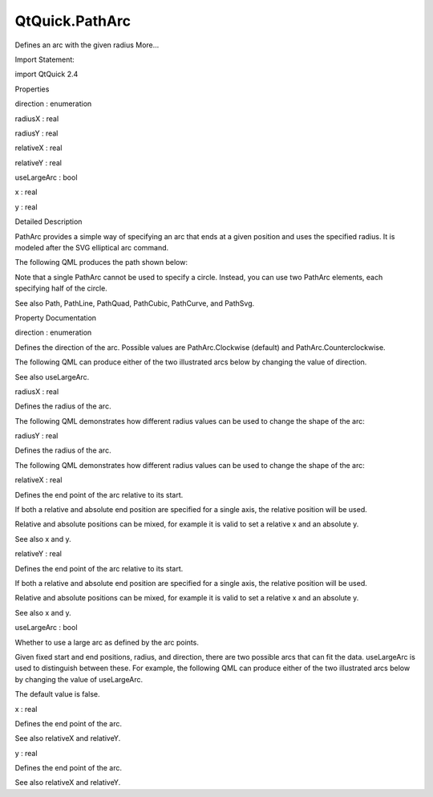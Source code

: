 QtQuick.PathArc
===============

.. raw:: html

   <p>

Defines an arc with the given radius More...

.. raw:: html

   </p>

.. raw:: html

   <!-- @@@PathArc -->

.. raw:: html

   <table class="alignedsummary">

.. raw:: html

   <tr>

.. raw:: html

   <td class="memItemLeft rightAlign topAlign">

Import Statement:

.. raw:: html

   </td>

.. raw:: html

   <td class="memItemRight bottomAlign">

import QtQuick 2.4

.. raw:: html

   </td>

.. raw:: html

   </tr>

.. raw:: html

   </table>

.. raw:: html

   <ul>

.. raw:: html

   </ul>

.. raw:: html

   <h2 id="properties">

Properties

.. raw:: html

   </h2>

.. raw:: html

   <ul>

.. raw:: html

   <li class="fn">

direction : enumeration

.. raw:: html

   </li>

.. raw:: html

   <li class="fn">

radiusX : real

.. raw:: html

   </li>

.. raw:: html

   <li class="fn">

radiusY : real

.. raw:: html

   </li>

.. raw:: html

   <li class="fn">

relativeX : real

.. raw:: html

   </li>

.. raw:: html

   <li class="fn">

relativeY : real

.. raw:: html

   </li>

.. raw:: html

   <li class="fn">

useLargeArc : bool

.. raw:: html

   </li>

.. raw:: html

   <li class="fn">

x : real

.. raw:: html

   </li>

.. raw:: html

   <li class="fn">

y : real

.. raw:: html

   </li>

.. raw:: html

   </ul>

.. raw:: html

   <!-- $$$PathArc-description -->

.. raw:: html

   <h2 id="details">

Detailed Description

.. raw:: html

   </h2>

.. raw:: html

   </p>

.. raw:: html

   <p>

PathArc provides a simple way of specifying an arc that ends at a given
position and uses the specified radius. It is modeled after the SVG
elliptical arc command.

.. raw:: html

   </p>

.. raw:: html

   <p>

The following QML produces the path shown below:

.. raw:: html

   </p>

.. raw:: html

   <table class="generic">

.. raw:: html

   <tr valign="top">

.. raw:: html

   <td>

.. raw:: html

   <p class="centerAlign">

.. raw:: html

   </p>

.. raw:: html

   </td>

.. raw:: html

   <td>

.. raw:: html

   <pre class="qml"><span class="type"><a href="QtQuick.Path.md">Path</a></span> {
   <span class="name">startX</span>: <span class="number">100</span>; <span class="name">startY</span>: <span class="number">0</span>
   <span class="type"><a href="index.html">PathArc</a></span> {
   <span class="name">x</span>: <span class="number">0</span>; <span class="name">y</span>: <span class="number">100</span>
   <span class="name">radiusX</span>: <span class="number">100</span>; <span class="name">radiusY</span>: <span class="number">100</span>
   <span class="name">useLargeArc</span>: <span class="number">true</span>
   }
   }</pre>

.. raw:: html

   </td>

.. raw:: html

   </tr>

.. raw:: html

   </table>

.. raw:: html

   <p>

Note that a single PathArc cannot be used to specify a circle. Instead,
you can use two PathArc elements, each specifying half of the circle.

.. raw:: html

   </p>

.. raw:: html

   <p>

See also Path, PathLine, PathQuad, PathCubic, PathCurve, and PathSvg.

.. raw:: html

   </p>

.. raw:: html

   <!-- @@@PathArc -->

.. raw:: html

   <h2>

Property Documentation

.. raw:: html

   </h2>

.. raw:: html

   <!-- $$$direction -->

.. raw:: html

   <table class="qmlname">

.. raw:: html

   <tr valign="top" id="direction-prop">

.. raw:: html

   <td class="tblQmlPropNode">

.. raw:: html

   <p>

direction : enumeration

.. raw:: html

   </p>

.. raw:: html

   </td>

.. raw:: html

   </tr>

.. raw:: html

   </table>

.. raw:: html

   <p>

Defines the direction of the arc. Possible values are PathArc.Clockwise
(default) and PathArc.Counterclockwise.

.. raw:: html

   </p>

.. raw:: html

   <p>

The following QML can produce either of the two illustrated arcs below
by changing the value of direction.

.. raw:: html

   </p>

.. raw:: html

   <table class="generic">

.. raw:: html

   <tr valign="top">

.. raw:: html

   <td>

.. raw:: html

   <p class="centerAlign">

.. raw:: html

   </p>

.. raw:: html

   </td>

.. raw:: html

   <td>

.. raw:: html

   <pre class="qml"><span class="type"><a href="QtQuick.Path.md">Path</a></span> {
   <span class="name">startX</span>: <span class="number">50</span>; <span class="name">startY</span>: <span class="number">50</span>
   <span class="type"><a href="index.html">PathArc</a></span> {
   <span class="name">x</span>: <span class="number">150</span>; <span class="name">y</span>: <span class="number">50</span>
   <span class="name">radiusX</span>: <span class="number">75</span>; <span class="name">radiusY</span>: <span class="number">50</span>
   }
   }</pre>

.. raw:: html

   </td>

.. raw:: html

   </tr>

.. raw:: html

   </table>

.. raw:: html

   <p>

See also useLargeArc.

.. raw:: html

   </p>

.. raw:: html

   <!-- @@@direction -->

.. raw:: html

   <table class="qmlname">

.. raw:: html

   <tr valign="top" id="radiusX-prop">

.. raw:: html

   <td class="tblQmlPropNode">

.. raw:: html

   <p>

radiusX : real

.. raw:: html

   </p>

.. raw:: html

   </td>

.. raw:: html

   </tr>

.. raw:: html

   </table>

.. raw:: html

   <p>

Defines the radius of the arc.

.. raw:: html

   </p>

.. raw:: html

   <p>

The following QML demonstrates how different radius values can be used
to change the shape of the arc:

.. raw:: html

   </p>

.. raw:: html

   <table class="generic">

.. raw:: html

   <tr valign="top">

.. raw:: html

   <td>

.. raw:: html

   <p class="centerAlign">

.. raw:: html

   </p>

.. raw:: html

   </td>

.. raw:: html

   <td>

.. raw:: html

   <pre class="qml"><span class="type"><a href="QtQuick.Path.md">Path</a></span> {
   <span class="name">startX</span>: <span class="number">0</span>; <span class="name">startY</span>: <span class="number">100</span>
   <span class="type"><a href="index.html">PathArc</a></span> {
   <span class="name">relativeX</span>: <span class="number">50</span>; <span class="name">y</span>: <span class="number">100</span>
   <span class="name">radiusX</span>: <span class="number">25</span>; <span class="name">radiusY</span>: <span class="number">15</span>
   }
   <span class="type"><a href="index.html">PathArc</a></span> {
   <span class="name">relativeX</span>: <span class="number">50</span>; <span class="name">y</span>: <span class="number">100</span>
   <span class="name">radiusX</span>: <span class="number">25</span>; <span class="name">radiusY</span>: <span class="number">25</span>
   }
   <span class="type"><a href="index.html">PathArc</a></span> {
   <span class="name">relativeX</span>: <span class="number">50</span>; <span class="name">y</span>: <span class="number">100</span>
   <span class="name">radiusX</span>: <span class="number">25</span>; <span class="name">radiusY</span>: <span class="number">50</span>
   }
   <span class="type"><a href="index.html">PathArc</a></span> {
   <span class="name">relativeX</span>: <span class="number">50</span>; <span class="name">y</span>: <span class="number">100</span>
   <span class="name">radiusX</span>: <span class="number">50</span>; <span class="name">radiusY</span>: <span class="number">100</span>
   }
   }</pre>

.. raw:: html

   </td>

.. raw:: html

   </tr>

.. raw:: html

   </table>

.. raw:: html

   <!-- @@@radiusX -->

.. raw:: html

   <table class="qmlname">

.. raw:: html

   <tr valign="top" id="radiusY-prop">

.. raw:: html

   <td class="tblQmlPropNode">

.. raw:: html

   <p>

radiusY : real

.. raw:: html

   </p>

.. raw:: html

   </td>

.. raw:: html

   </tr>

.. raw:: html

   </table>

.. raw:: html

   <p>

Defines the radius of the arc.

.. raw:: html

   </p>

.. raw:: html

   <p>

The following QML demonstrates how different radius values can be used
to change the shape of the arc:

.. raw:: html

   </p>

.. raw:: html

   <table class="generic">

.. raw:: html

   <tr valign="top">

.. raw:: html

   <td>

.. raw:: html

   <p class="centerAlign">

.. raw:: html

   </p>

.. raw:: html

   </td>

.. raw:: html

   <td>

.. raw:: html

   <pre class="qml"><span class="type"><a href="QtQuick.Path.md">Path</a></span> {
   <span class="name">startX</span>: <span class="number">0</span>; <span class="name">startY</span>: <span class="number">100</span>
   <span class="type"><a href="index.html">PathArc</a></span> {
   <span class="name">relativeX</span>: <span class="number">50</span>; <span class="name">y</span>: <span class="number">100</span>
   <span class="name">radiusX</span>: <span class="number">25</span>; <span class="name">radiusY</span>: <span class="number">15</span>
   }
   <span class="type"><a href="index.html">PathArc</a></span> {
   <span class="name">relativeX</span>: <span class="number">50</span>; <span class="name">y</span>: <span class="number">100</span>
   <span class="name">radiusX</span>: <span class="number">25</span>; <span class="name">radiusY</span>: <span class="number">25</span>
   }
   <span class="type"><a href="index.html">PathArc</a></span> {
   <span class="name">relativeX</span>: <span class="number">50</span>; <span class="name">y</span>: <span class="number">100</span>
   <span class="name">radiusX</span>: <span class="number">25</span>; <span class="name">radiusY</span>: <span class="number">50</span>
   }
   <span class="type"><a href="index.html">PathArc</a></span> {
   <span class="name">relativeX</span>: <span class="number">50</span>; <span class="name">y</span>: <span class="number">100</span>
   <span class="name">radiusX</span>: <span class="number">50</span>; <span class="name">radiusY</span>: <span class="number">100</span>
   }
   }</pre>

.. raw:: html

   </td>

.. raw:: html

   </tr>

.. raw:: html

   </table>

.. raw:: html

   <!-- @@@radiusY -->

.. raw:: html

   <table class="qmlname">

.. raw:: html

   <tr valign="top" id="relativeX-prop">

.. raw:: html

   <td class="tblQmlPropNode">

.. raw:: html

   <p>

relativeX : real

.. raw:: html

   </p>

.. raw:: html

   </td>

.. raw:: html

   </tr>

.. raw:: html

   </table>

.. raw:: html

   <p>

Defines the end point of the arc relative to its start.

.. raw:: html

   </p>

.. raw:: html

   <p>

If both a relative and absolute end position are specified for a single
axis, the relative position will be used.

.. raw:: html

   </p>

.. raw:: html

   <p>

Relative and absolute positions can be mixed, for example it is valid to
set a relative x and an absolute y.

.. raw:: html

   </p>

.. raw:: html

   <p>

See also x and y.

.. raw:: html

   </p>

.. raw:: html

   <!-- @@@relativeX -->

.. raw:: html

   <table class="qmlname">

.. raw:: html

   <tr valign="top" id="relativeY-prop">

.. raw:: html

   <td class="tblQmlPropNode">

.. raw:: html

   <p>

relativeY : real

.. raw:: html

   </p>

.. raw:: html

   </td>

.. raw:: html

   </tr>

.. raw:: html

   </table>

.. raw:: html

   <p>

Defines the end point of the arc relative to its start.

.. raw:: html

   </p>

.. raw:: html

   <p>

If both a relative and absolute end position are specified for a single
axis, the relative position will be used.

.. raw:: html

   </p>

.. raw:: html

   <p>

Relative and absolute positions can be mixed, for example it is valid to
set a relative x and an absolute y.

.. raw:: html

   </p>

.. raw:: html

   <p>

See also x and y.

.. raw:: html

   </p>

.. raw:: html

   <!-- @@@relativeY -->

.. raw:: html

   <table class="qmlname">

.. raw:: html

   <tr valign="top" id="useLargeArc-prop">

.. raw:: html

   <td class="tblQmlPropNode">

.. raw:: html

   <p>

useLargeArc : bool

.. raw:: html

   </p>

.. raw:: html

   </td>

.. raw:: html

   </tr>

.. raw:: html

   </table>

.. raw:: html

   <p>

Whether to use a large arc as defined by the arc points.

.. raw:: html

   </p>

.. raw:: html

   <p>

Given fixed start and end positions, radius, and direction, there are
two possible arcs that can fit the data. useLargeArc is used to
distinguish between these. For example, the following QML can produce
either of the two illustrated arcs below by changing the value of
useLargeArc.

.. raw:: html

   </p>

.. raw:: html

   <table class="generic">

.. raw:: html

   <tr valign="top">

.. raw:: html

   <td>

.. raw:: html

   <p class="centerAlign">

.. raw:: html

   </p>

.. raw:: html

   </td>

.. raw:: html

   <td>

.. raw:: html

   <pre class="qml"><span class="type"><a href="QtQuick.Path.md">Path</a></span> {
   <span class="name">startX</span>: <span class="number">0</span>; <span class="name">startY</span>: <span class="number">100</span>
   <span class="type"><a href="index.html">PathArc</a></span> {
   <span class="name">x</span>: <span class="number">100</span>; <span class="name">y</span>: <span class="number">200</span>
   <span class="name">radiusX</span>: <span class="number">100</span>; <span class="name">radiusY</span>: <span class="number">100</span>
   <span class="name">direction</span>: <span class="name">PathArc</span>.<span class="name">Clockwise</span>
   }
   }</pre>

.. raw:: html

   </td>

.. raw:: html

   </tr>

.. raw:: html

   </table>

.. raw:: html

   <p>

The default value is false.

.. raw:: html

   </p>

.. raw:: html

   <!-- @@@useLargeArc -->

.. raw:: html

   <table class="qmlname">

.. raw:: html

   <tr valign="top" id="x-prop">

.. raw:: html

   <td class="tblQmlPropNode">

.. raw:: html

   <p>

x : real

.. raw:: html

   </p>

.. raw:: html

   </td>

.. raw:: html

   </tr>

.. raw:: html

   </table>

.. raw:: html

   <p>

Defines the end point of the arc.

.. raw:: html

   </p>

.. raw:: html

   <p>

See also relativeX and relativeY.

.. raw:: html

   </p>

.. raw:: html

   <!-- @@@x -->

.. raw:: html

   <table class="qmlname">

.. raw:: html

   <tr valign="top" id="y-prop">

.. raw:: html

   <td class="tblQmlPropNode">

.. raw:: html

   <p>

y : real

.. raw:: html

   </p>

.. raw:: html

   </td>

.. raw:: html

   </tr>

.. raw:: html

   </table>

.. raw:: html

   <p>

Defines the end point of the arc.

.. raw:: html

   </p>

.. raw:: html

   <p>

See also relativeX and relativeY.

.. raw:: html

   </p>

.. raw:: html

   <!-- @@@y -->


